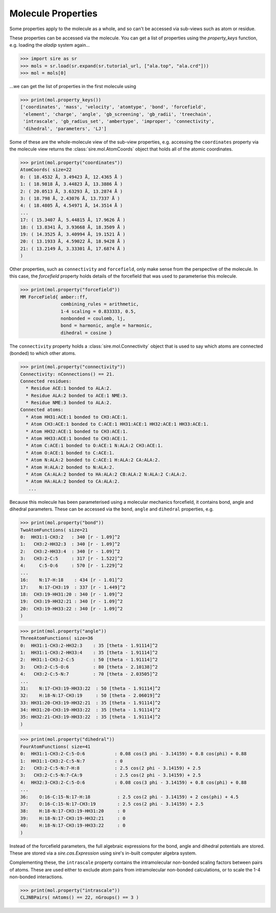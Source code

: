 ===================
Molecule Properties
===================

Some properties apply to the molecule as a whole, and so can't be
accessed via sub-views such as atom or residue.

These properties can be accessed via the molecule. You can get a list
of properties using the `property_keys` function, e.g. loading the
`aladip` system again...

>>> import sire as sr
>>> mols = sr.load(sr.expand(sr.tutorial_url, ["ala.top", "ala.crd"]))
>>> mol = mols[0]

...we can get the list of properties in the first molecule using

>>> print(mol.property_keys())
['coordinates', 'mass', 'velocity', 'atomtype', 'bond', 'forcefield',
 'element', 'charge', 'angle', 'gb_screening', 'gb_radii', 'treechain',
 'intrascale', 'gb_radius_set', 'ambertype', 'improper', 'connectivity',
 'dihedral', 'parameters', 'LJ']

Some of these are the whole-molecule view of the sub-view properties, e.g.
accessing the ``coordinates`` property via the molecule view returns the
:class:`sire.mol.AtomCoords` object that holds all of the atomic
coordinates.

>>> print(mol.property("coordinates"))
AtomCoords( size=22
0: ( 18.4532 Å, 3.49423 Å, 12.4365 Å )
1: ( 18.9818 Å, 3.44823 Å, 13.3886 Å )
2: ( 20.0513 Å, 3.63293 Å, 13.2874 Å )
3: ( 18.798 Å, 2.43076 Å, 13.7337 Å )
4: ( 18.4805 Å, 4.54971 Å, 14.3514 Å )
...
17: ( 15.3407 Å, 5.44815 Å, 17.9626 Å )
18: ( 13.8341 Å, 3.93668 Å, 18.3509 Å )
19: ( 14.3525 Å, 3.40994 Å, 19.1521 Å )
20: ( 13.1933 Å, 4.59022 Å, 18.9428 Å )
21: ( 13.2149 Å, 3.33301 Å, 17.6874 Å )
)

Other properties, such as ``connectivity`` and ``forcefield``, only make sense
from the perspective of the molecule. In this case, the `forcefield`
property holds details of the forcefield that was used to parameterise
this molecule.

>>> print(mol.property("forcefield"))
MM ForceField{ amber::ff,
               combining_rules = arithmetic,
               1-4 scaling = 0.833333, 0.5,
               nonbonded = coulomb, lj,
               bond = harmonic, angle = harmonic,
               dihedral = cosine }

The ``connectivity`` property holds a :class:`sire.mol.Connectivity` object
that is used to say which atoms are connected (bonded) to which
other atoms.

>>> print(mol.property("connectivity"))
Connectivity: nConnections() == 21.
Connected residues:
  * Residue ACE:1 bonded to ALA:2.
  * Residue ALA:2 bonded to ACE:1 NME:3.
  * Residue NME:3 bonded to ALA:2.
Connected atoms:
  * Atom HH31:ACE:1 bonded to CH3:ACE:1.
  * Atom CH3:ACE:1 bonded to C:ACE:1 HH31:ACE:1 HH32:ACE:1 HH33:ACE:1.
  * Atom HH32:ACE:1 bonded to CH3:ACE:1.
  * Atom HH33:ACE:1 bonded to CH3:ACE:1.
  * Atom C:ACE:1 bonded to O:ACE:1 N:ALA:2 CH3:ACE:1.
  * Atom O:ACE:1 bonded to C:ACE:1.
  * Atom N:ALA:2 bonded to C:ACE:1 H:ALA:2 CA:ALA:2.
  * Atom H:ALA:2 bonded to N:ALA:2.
  * Atom CA:ALA:2 bonded to HA:ALA:2 CB:ALA:2 N:ALA:2 C:ALA:2.
  * Atom HA:ALA:2 bonded to CA:ALA:2.
   ...

Because this molecule has been parameterised using a molecular mechanics
forcefield, it contains bond, angle and dihedral parameters.
These can be accessed via the ``bond``, ``angle`` and ``dihedral`` properties,
e.g.

>>> print(mol.property("bond"))
TwoAtomFunctions( size=21
0:  HH31:1-CH3:2   : 340 [r - 1.09]^2
1:   CH3:2-HH32:3  : 340 [r - 1.09]^2
2:   CH3:2-HH33:4  : 340 [r - 1.09]^2
3:   CH3:2-C:5     : 317 [r - 1.522]^2
4:     C:5-O:6     : 570 [r - 1.229]^2
...
16:    N:17-H:18    : 434 [r - 1.01]^2
17:    N:17-CH3:19  : 337 [r - 1.449]^2
18:  CH3:19-HH31:20 : 340 [r - 1.09]^2
19:  CH3:19-HH32:21 : 340 [r - 1.09]^2
20:  CH3:19-HH33:22 : 340 [r - 1.09]^2
)

>>> print(mol.property("angle"))
ThreeAtomFunctions( size=36
0:  HH31:1-CH3:2-HH32:3    : 35 [theta - 1.91114]^2
1:  HH31:1-CH3:2-HH33:4    : 35 [theta - 1.91114]^2
2:  HH31:1-CH3:2-C:5       : 50 [theta - 1.91114]^2
3:   CH3:2-C:5-O:6         : 80 [theta - 2.10138]^2
4:   CH3:2-C:5-N:7         : 70 [theta - 2.03505]^2
...
31:    N:17-CH3:19-HH33:22  : 50 [theta - 1.91114]^2
32:    H:18-N:17-CH3:19     : 50 [theta - 2.06019]^2
33: HH31:20-CH3:19-HH32:21  : 35 [theta - 1.91114]^2
34: HH31:20-CH3:19-HH33:22  : 35 [theta - 1.91114]^2
35: HH32:21-CH3:19-HH33:22  : 35 [theta - 1.91114]^2
)

>>> print(mol.property("dihedral"))
FourAtomFunctions( size=41
0:  HH31:1-CH3:2-C:5-O:6           : 0.08 cos(3 phi - 3.14159) + 0.8 cos(phi) + 0.88
1:  HH31:1-CH3:2-C:5-N:7           : 0
2:   CH3:2-C:5-N:7-H:8             : 2.5 cos(2 phi - 3.14159) + 2.5
3:   CH3:2-C:5-N:7-CA:9            : 2.5 cos(2 phi - 3.14159) + 2.5
4:  HH32:3-CH3:2-C:5-O:6           : 0.08 cos(3 phi - 3.14159) + 0.8 cos(phi) + 0.88
...
36:    O:16-C:15-N:17-H:18          : 2.5 cos(2 phi - 3.14159) + 2 cos(phi) + 4.5
37:    O:16-C:15-N:17-CH3:19        : 2.5 cos(2 phi - 3.14159) + 2.5
38:    H:18-N:17-CH3:19-HH31:20     : 0
39:    H:18-N:17-CH3:19-HH32:21     : 0
40:    H:18-N:17-CH3:19-HH33:22     : 0
)

Instead of the forcefield parameters, the full algebraic expressions
for the bond, angle and dihedral potentials are stored. These are
stored via a `sire.cas.Expression` using sire's in-built computer
algebra system.

Complementing these, the ``intrascale`` property contains the
intramolecular non-bonded scaling factors between pairs of atoms. These
are used either to exclude atom pairs from intramolecular non-bonded
calculations, or to scale the 1-4 non-bonded interactions.

>>> print(mol.property("intrascale"))
CLJNBPairs( nAtoms() == 22, nGroups() == 3 )
